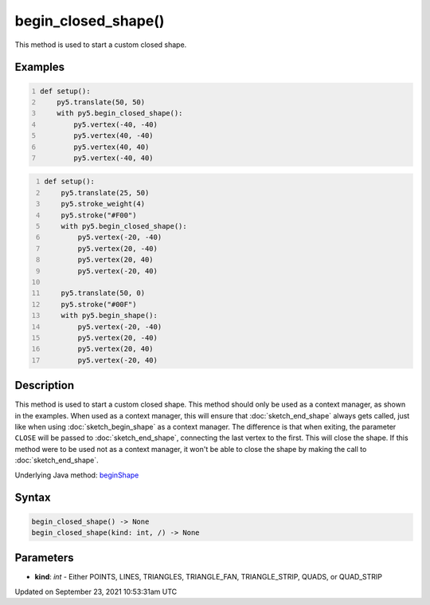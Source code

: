 begin_closed_shape()
====================

This method is used to start a custom closed shape.

Examples
--------

.. raw:: html

    <div class="example-table">

.. raw:: html

    <div class="example-row"><div class="example-cell-image">

.. image:: /images/reference/Sketch_begin_closed_shape_0.png
    :alt: example picture for begin_closed_shape()

.. raw:: html

    </div><div class="example-cell-code">

.. code:: python
    :number-lines:

    def setup():
        py5.translate(50, 50)
        with py5.begin_closed_shape():
            py5.vertex(-40, -40)
            py5.vertex(40, -40)
            py5.vertex(40, 40)
            py5.vertex(-40, 40)

.. raw:: html

    </div></div>

.. raw:: html

    <div class="example-row"><div class="example-cell-image">

.. image:: /images/reference/Sketch_begin_closed_shape_1.png
    :alt: example picture for begin_closed_shape()

.. raw:: html

    </div><div class="example-cell-code">

.. code:: python
    :number-lines:

    def setup():
        py5.translate(25, 50)
        py5.stroke_weight(4)
        py5.stroke("#F00")
        with py5.begin_closed_shape():
            py5.vertex(-20, -40)
            py5.vertex(20, -40)
            py5.vertex(20, 40)
            py5.vertex(-20, 40)

        py5.translate(50, 0)
        py5.stroke("#00F")
        with py5.begin_shape():
            py5.vertex(-20, -40)
            py5.vertex(20, -40)
            py5.vertex(20, 40)
            py5.vertex(-20, 40)

.. raw:: html

    </div></div>

.. raw:: html

    </div>

Description
-----------

This method is used to start a custom closed shape. This method should only be used as a context manager, as shown in the examples. When used as a context manager, this will ensure that :doc:`sketch_end_shape` always gets called, just like when using :doc:`sketch_begin_shape` as a context manager. The difference is that when exiting, the parameter ``CLOSE`` will be passed to :doc:`sketch_end_shape`, connecting the last vertex to the first. This will close the shape. If this method were to be used not as a context manager, it won't be able to close the shape by making the call to :doc:`sketch_end_shape`.

Underlying Java method: `beginShape <https://processing.org/reference/beginShape_.html>`_

Syntax
------

.. code:: python

    begin_closed_shape() -> None
    begin_closed_shape(kind: int, /) -> None

Parameters
----------

* **kind**: `int` - Either POINTS, LINES, TRIANGLES, TRIANGLE_FAN, TRIANGLE_STRIP, QUADS, or QUAD_STRIP


Updated on September 23, 2021 10:53:31am UTC

